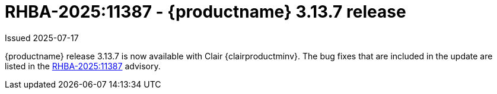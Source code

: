 :_content-type: REFERENCE
[id="rn-3-13-7"]
= RHBA-2025:11387 - {productname} 3.13.7 release

Issued 2025-07-17

{productname} release 3.13.7 is now available with Clair {clairproductminv}. The bug fixes that are included in the update are listed in the link:https://access.redhat.com/errata/RHBA-2025:11387[RHBA-2025:11387] advisory.
